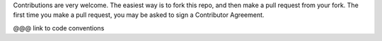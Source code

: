 Contributions are very welcome. The easiest way is to fork this repo, and then
make a pull request from your fork. The first time you make a pull request, you
may be asked to sign a Contributor Agreement.

@@@ link to code conventions
